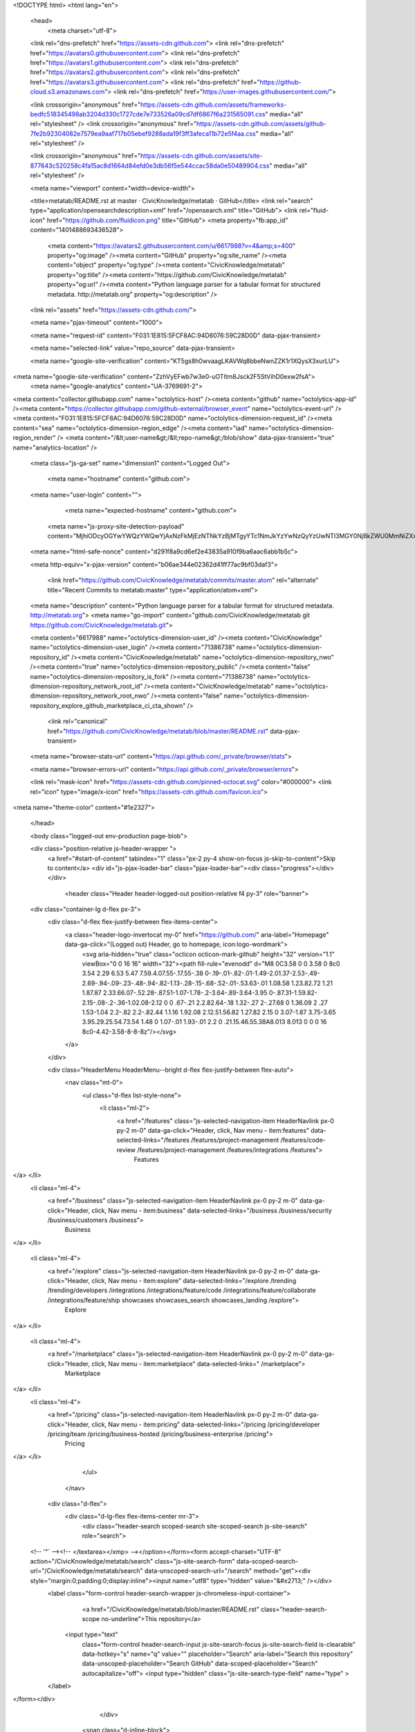





<!DOCTYPE html>
<html lang="en">
  <head>
    <meta charset="utf-8">
  <link rel="dns-prefetch" href="https://assets-cdn.github.com">
  <link rel="dns-prefetch" href="https://avatars0.githubusercontent.com">
  <link rel="dns-prefetch" href="https://avatars1.githubusercontent.com">
  <link rel="dns-prefetch" href="https://avatars2.githubusercontent.com">
  <link rel="dns-prefetch" href="https://avatars3.githubusercontent.com">
  <link rel="dns-prefetch" href="https://github-cloud.s3.amazonaws.com">
  <link rel="dns-prefetch" href="https://user-images.githubusercontent.com/">



  <link crossorigin="anonymous" href="https://assets-cdn.github.com/assets/frameworks-bedfc518345498ab3204d330c1727cde7e733526a09cd7df6867f6a231565091.css" media="all" rel="stylesheet" />
  <link crossorigin="anonymous" href="https://assets-cdn.github.com/assets/github-7fe2b92304082e7579ea9aaf717b05ebef9288ada19f3ff3afeca11b72e5f4aa.css" media="all" rel="stylesheet" />
  
  
  <link crossorigin="anonymous" href="https://assets-cdn.github.com/assets/site-877643c520258c4fa15ac8d1664d84efd0e3db56f5e544ccac58da0e50489904.css" media="all" rel="stylesheet" />
  

  <meta name="viewport" content="width=device-width">
  
  <title>metatab/README.rst at master · CivicKnowledge/metatab · GitHub</title>
  <link rel="search" type="application/opensearchdescription+xml" href="/opensearch.xml" title="GitHub">
  <link rel="fluid-icon" href="https://github.com/fluidicon.png" title="GitHub">
  <meta property="fb:app_id" content="1401488693436528">

    
    <meta content="https://avatars2.githubusercontent.com/u/6617988?v=4&amp;s=400" property="og:image" /><meta content="GitHub" property="og:site_name" /><meta content="object" property="og:type" /><meta content="CivicKnowledge/metatab" property="og:title" /><meta content="https://github.com/CivicKnowledge/metatab" property="og:url" /><meta content="Python language parser for a tabular format for structured metadata. http://metatab.org" property="og:description" />

  <link rel="assets" href="https://assets-cdn.github.com/">
  
  <meta name="pjax-timeout" content="1000">
  
  <meta name="request-id" content="F031:1E815:5FCF8AC:94D6076:59C28D0D" data-pjax-transient>
  

  <meta name="selected-link" value="repo_source" data-pjax-transient>

  <meta name="google-site-verification" content="KT5gs8h0wvaagLKAVWq8bbeNwnZZK1r1XQysX3xurLU">
<meta name="google-site-verification" content="ZzhVyEFwb7w3e0-uOTltm8Jsck2F5StVihD0exw2fsA">
    <meta name="google-analytics" content="UA-3769691-2">

<meta content="collector.githubapp.com" name="octolytics-host" /><meta content="github" name="octolytics-app-id" /><meta content="https://collector.githubapp.com/github-external/browser_event" name="octolytics-event-url" /><meta content="F031:1E815:5FCF8AC:94D6076:59C28D0D" name="octolytics-dimension-request_id" /><meta content="sea" name="octolytics-dimension-region_edge" /><meta content="iad" name="octolytics-dimension-region_render" />
<meta content="/&lt;user-name&gt;/&lt;repo-name&gt;/blob/show" data-pjax-transient="true" name="analytics-location" />




  <meta class="js-ga-set" name="dimension1" content="Logged Out">


  

      <meta name="hostname" content="github.com">
  <meta name="user-login" content="">

      <meta name="expected-hostname" content="github.com">
    <meta name="js-proxy-site-detection-payload" content="MjhiODcyOGYwYWQzYWQwYjAxNzFkMjEzNTNkYzBjMTgyYTc1NmJkYzYwNzQyYzUwNTI3MGY0NjBkZWU0MmNiZXx7InJlbW90ZV9hZGRyZXNzIjoiNzYuODEuMTM2LjIxNCIsInJlcXVlc3RfaWQiOiJGMDMxOjFFODE1OjVGQ0Y4QUM6OTRENjA3Njo1OUMyOEQwRCIsInRpbWVzdGFtcCI6MTUwNTkyMjMxNywiaG9zdCI6ImdpdGh1Yi5jb20ifQ==">


  <meta name="html-safe-nonce" content="d291f8a9cd6ef2e43835a910f9ba6aac6abb1b5c">

  <meta http-equiv="x-pjax-version" content="b06ae344e02362d41ff77ac9bf03daf3">
  

      <link href="https://github.com/CivicKnowledge/metatab/commits/master.atom" rel="alternate" title="Recent Commits to metatab:master" type="application/atom+xml">

  <meta name="description" content="Python language parser for a tabular format for structured metadata. http://metatab.org">
  <meta name="go-import" content="github.com/CivicKnowledge/metatab git https://github.com/CivicKnowledge/metatab.git">

  <meta content="6617988" name="octolytics-dimension-user_id" /><meta content="CivicKnowledge" name="octolytics-dimension-user_login" /><meta content="71386738" name="octolytics-dimension-repository_id" /><meta content="CivicKnowledge/metatab" name="octolytics-dimension-repository_nwo" /><meta content="true" name="octolytics-dimension-repository_public" /><meta content="false" name="octolytics-dimension-repository_is_fork" /><meta content="71386738" name="octolytics-dimension-repository_network_root_id" /><meta content="CivicKnowledge/metatab" name="octolytics-dimension-repository_network_root_nwo" /><meta content="false" name="octolytics-dimension-repository_explore_github_marketplace_ci_cta_shown" />


    <link rel="canonical" href="https://github.com/CivicKnowledge/metatab/blob/master/README.rst" data-pjax-transient>


  <meta name="browser-stats-url" content="https://api.github.com/_private/browser/stats">

  <meta name="browser-errors-url" content="https://api.github.com/_private/browser/errors">

  <link rel="mask-icon" href="https://assets-cdn.github.com/pinned-octocat.svg" color="#000000">
  <link rel="icon" type="image/x-icon" href="https://assets-cdn.github.com/favicon.ico">

<meta name="theme-color" content="#1e2327">



  </head>

  <body class="logged-out env-production page-blob">
    

  <div class="position-relative js-header-wrapper ">
    <a href="#start-of-content" tabindex="1" class="px-2 py-4 show-on-focus js-skip-to-content">Skip to content</a>
    <div id="js-pjax-loader-bar" class="pjax-loader-bar"><div class="progress"></div></div>

    
    
    



        <header class="Header header-logged-out  position-relative f4 py-3" role="banner">
  <div class="container-lg d-flex px-3">
    <div class="d-flex flex-justify-between flex-items-center">
      <a class="header-logo-invertocat my-0" href="https://github.com/" aria-label="Homepage" data-ga-click="(Logged out) Header, go to homepage, icon:logo-wordmark">
        <svg aria-hidden="true" class="octicon octicon-mark-github" height="32" version="1.1" viewBox="0 0 16 16" width="32"><path fill-rule="evenodd" d="M8 0C3.58 0 0 3.58 0 8c0 3.54 2.29 6.53 5.47 7.59.4.07.55-.17.55-.38 0-.19-.01-.82-.01-1.49-2.01.37-2.53-.49-2.69-.94-.09-.23-.48-.94-.82-1.13-.28-.15-.68-.52-.01-.53.63-.01 1.08.58 1.23.82.72 1.21 1.87.87 2.33.66.07-.52.28-.87.51-1.07-1.78-.2-3.64-.89-3.64-3.95 0-.87.31-1.59.82-2.15-.08-.2-.36-1.02.08-2.12 0 0 .67-.21 2.2.82.64-.18 1.32-.27 2-.27.68 0 1.36.09 2 .27 1.53-1.04 2.2-.82 2.2-.82.44 1.1.16 1.92.08 2.12.51.56.82 1.27.82 2.15 0 3.07-1.87 3.75-3.65 3.95.29.25.54.73.54 1.48 0 1.07-.01 1.93-.01 2.2 0 .21.15.46.55.38A8.013 8.013 0 0 0 16 8c0-4.42-3.58-8-8-8z"/></svg>
      </a>

    </div>

    <div class="HeaderMenu HeaderMenu--bright d-flex flex-justify-between flex-auto">
        <nav class="mt-0">
          <ul class="d-flex list-style-none">
              <li class="ml-2">
                <a href="/features" class="js-selected-navigation-item HeaderNavlink px-0 py-2 m-0" data-ga-click="Header, click, Nav menu - item:features" data-selected-links="/features /features/project-management /features/code-review /features/project-management /features/integrations /features">
                  Features
</a>              </li>
              <li class="ml-4">
                <a href="/business" class="js-selected-navigation-item HeaderNavlink px-0 py-2 m-0" data-ga-click="Header, click, Nav menu - item:business" data-selected-links="/business /business/security /business/customers /business">
                  Business
</a>              </li>

              <li class="ml-4">
                <a href="/explore" class="js-selected-navigation-item HeaderNavlink px-0 py-2 m-0" data-ga-click="Header, click, Nav menu - item:explore" data-selected-links="/explore /trending /trending/developers /integrations /integrations/feature/code /integrations/feature/collaborate /integrations/feature/ship showcases showcases_search showcases_landing /explore">
                  Explore
</a>              </li>

              <li class="ml-4">
                    <a href="/marketplace" class="js-selected-navigation-item HeaderNavlink px-0 py-2 m-0" data-ga-click="Header, click, Nav menu - item:marketplace" data-selected-links=" /marketplace">
                      Marketplace
</a>              </li>
              <li class="ml-4">
                <a href="/pricing" class="js-selected-navigation-item HeaderNavlink px-0 py-2 m-0" data-ga-click="Header, click, Nav menu - item:pricing" data-selected-links="/pricing /pricing/developer /pricing/team /pricing/business-hosted /pricing/business-enterprise /pricing">
                  Pricing
</a>              </li>
          </ul>
        </nav>

      <div class="d-flex">
          <div class="d-lg-flex flex-items-center mr-3">
            <div class="header-search scoped-search site-scoped-search js-site-search" role="search">
  <!-- '"` --><!-- </textarea></xmp> --></option></form><form accept-charset="UTF-8" action="/CivicKnowledge/metatab/search" class="js-site-search-form" data-scoped-search-url="/CivicKnowledge/metatab/search" data-unscoped-search-url="/search" method="get"><div style="margin:0;padding:0;display:inline"><input name="utf8" type="hidden" value="&#x2713;" /></div>
    <label class="form-control header-search-wrapper js-chromeless-input-container">
        <a href="/CivicKnowledge/metatab/blob/master/README.rst" class="header-search-scope no-underline">This repository</a>
      <input type="text"
        class="form-control header-search-input js-site-search-focus js-site-search-field is-clearable"
        data-hotkey="s"
        name="q"
        value=""
        placeholder="Search"
        aria-label="Search this repository"
        data-unscoped-placeholder="Search GitHub"
        data-scoped-placeholder="Search"
        autocapitalize="off">
        <input type="hidden" class="js-site-search-type-field" name="type" >
    </label>
</form></div>

          </div>

        <span class="d-inline-block">
            <div class="HeaderNavlink px-0 py-2 m-0">
              <a class="text-bold text-white no-underline" href="/login?return_to=%2FCivicKnowledge%2Fmetatab%2Fblob%2Fmaster%2FREADME.rst" data-ga-click="(Logged out) Header, clicked Sign in, text:sign-in">Sign in</a>
                <span class="text-gray">or</span>
                <a class="text-bold text-white no-underline" href="/join?source=header-repo" data-ga-click="(Logged out) Header, clicked Sign up, text:sign-up">Sign up</a>
            </div>
        </span>
      </div>
    </div>
  </div>
</header>


  </div>

  <div id="start-of-content" class="show-on-focus"></div>

    <div id="js-flash-container">
</div>



  <div role="main">
        <div itemscope itemtype="http://schema.org/SoftwareSourceCode">
    <div id="js-repo-pjax-container" data-pjax-container>
      



  



    <div class="pagehead repohead instapaper_ignore readability-menu experiment-repo-nav">
      <div class="container repohead-details-container">

        <ul class="pagehead-actions">
  <li>
      <a href="/login?return_to=%2FCivicKnowledge%2Fmetatab"
    class="btn btn-sm btn-with-count tooltipped tooltipped-n"
    aria-label="You must be signed in to watch a repository" rel="nofollow">
    <svg aria-hidden="true" class="octicon octicon-eye" height="16" version="1.1" viewBox="0 0 16 16" width="16"><path fill-rule="evenodd" d="M8.06 2C3 2 0 8 0 8s3 6 8.06 6C13 14 16 8 16 8s-3-6-7.94-6zM8 12c-2.2 0-4-1.78-4-4 0-2.2 1.8-4 4-4 2.22 0 4 1.8 4 4 0 2.22-1.78 4-4 4zm2-4c0 1.11-.89 2-2 2-1.11 0-2-.89-2-2 0-1.11.89-2 2-2 1.11 0 2 .89 2 2z"/></svg>
    Watch
  </a>
  <a class="social-count" href="/CivicKnowledge/metatab/watchers"
     aria-label="2 users are watching this repository">
    2
  </a>

  </li>

  <li>
      <a href="/login?return_to=%2FCivicKnowledge%2Fmetatab"
    class="btn btn-sm btn-with-count tooltipped tooltipped-n"
    aria-label="You must be signed in to star a repository" rel="nofollow">
    <svg aria-hidden="true" class="octicon octicon-star" height="16" version="1.1" viewBox="0 0 14 16" width="14"><path fill-rule="evenodd" d="M14 6l-4.9-.64L7 1 4.9 5.36 0 6l3.6 3.26L2.67 14 7 11.67 11.33 14l-.93-4.74z"/></svg>
    Star
  </a>

    <a class="social-count js-social-count" href="/CivicKnowledge/metatab/stargazers"
      aria-label="8 users starred this repository">
      8
    </a>

  </li>

  <li>
      <a href="/login?return_to=%2FCivicKnowledge%2Fmetatab"
        class="btn btn-sm btn-with-count tooltipped tooltipped-n"
        aria-label="You must be signed in to fork a repository" rel="nofollow">
        <svg aria-hidden="true" class="octicon octicon-repo-forked" height="16" version="1.1" viewBox="0 0 10 16" width="10"><path fill-rule="evenodd" d="M8 1a1.993 1.993 0 0 0-1 3.72V6L5 8 3 6V4.72A1.993 1.993 0 0 0 2 1a1.993 1.993 0 0 0-1 3.72V6.5l3 3v1.78A1.993 1.993 0 0 0 5 15a1.993 1.993 0 0 0 1-3.72V9.5l3-3V4.72A1.993 1.993 0 0 0 8 1zM2 4.2C1.34 4.2.8 3.65.8 3c0-.65.55-1.2 1.2-1.2.65 0 1.2.55 1.2 1.2 0 .65-.55 1.2-1.2 1.2zm3 10c-.66 0-1.2-.55-1.2-1.2 0-.65.55-1.2 1.2-1.2.65 0 1.2.55 1.2 1.2 0 .65-.55 1.2-1.2 1.2zm3-10c-.66 0-1.2-.55-1.2-1.2 0-.65.55-1.2 1.2-1.2.65 0 1.2.55 1.2 1.2 0 .65-.55 1.2-1.2 1.2z"/></svg>
        Fork
      </a>

    <a href="/CivicKnowledge/metatab/network" class="social-count"
       aria-label="3 users forked this repository">
      3
    </a>
  </li>
</ul>

        <h1 class="public ">
  <svg aria-hidden="true" class="octicon octicon-repo" height="16" version="1.1" viewBox="0 0 12 16" width="12"><path fill-rule="evenodd" d="M4 9H3V8h1v1zm0-3H3v1h1V6zm0-2H3v1h1V4zm0-2H3v1h1V2zm8-1v12c0 .55-.45 1-1 1H6v2l-1.5-1.5L3 16v-2H1c-.55 0-1-.45-1-1V1c0-.55.45-1 1-1h10c.55 0 1 .45 1 1zm-1 10H1v2h2v-1h3v1h5v-2zm0-10H2v9h9V1z"/></svg>
  <span class="author" itemprop="author"><a href="/CivicKnowledge" class="url fn" rel="author">CivicKnowledge</a></span><!--
--><span class="path-divider">/</span><!--
--><strong itemprop="name"><a href="/CivicKnowledge/metatab" data-pjax="#js-repo-pjax-container">metatab</a></strong>

</h1>

      </div>
      <div class="container">
        
<nav class="reponav js-repo-nav js-sidenav-container-pjax"
     itemscope
     itemtype="http://schema.org/BreadcrumbList"
     role="navigation"
     data-pjax="#js-repo-pjax-container">

  <span itemscope itemtype="http://schema.org/ListItem" itemprop="itemListElement">
    <a href="/CivicKnowledge/metatab" class="js-selected-navigation-item selected reponav-item" data-hotkey="g c" data-selected-links="repo_source repo_downloads repo_commits repo_releases repo_tags repo_branches /CivicKnowledge/metatab" itemprop="url">
      <svg aria-hidden="true" class="octicon octicon-code" height="16" version="1.1" viewBox="0 0 14 16" width="14"><path fill-rule="evenodd" d="M9.5 3L8 4.5 11.5 8 8 11.5 9.5 13 14 8 9.5 3zm-5 0L0 8l4.5 5L6 11.5 2.5 8 6 4.5 4.5 3z"/></svg>
      <span itemprop="name">Code</span>
      <meta itemprop="position" content="1">
</a>  </span>

    <span itemscope itemtype="http://schema.org/ListItem" itemprop="itemListElement">
      <a href="/CivicKnowledge/metatab/issues" class="js-selected-navigation-item reponav-item" data-hotkey="g i" data-selected-links="repo_issues repo_labels repo_milestones /CivicKnowledge/metatab/issues" itemprop="url">
        <svg aria-hidden="true" class="octicon octicon-issue-opened" height="16" version="1.1" viewBox="0 0 14 16" width="14"><path fill-rule="evenodd" d="M7 2.3c3.14 0 5.7 2.56 5.7 5.7s-2.56 5.7-5.7 5.7A5.71 5.71 0 0 1 1.3 8c0-3.14 2.56-5.7 5.7-5.7zM7 1C3.14 1 0 4.14 0 8s3.14 7 7 7 7-3.14 7-7-3.14-7-7-7zm1 3H6v5h2V4zm0 6H6v2h2v-2z"/></svg>
        <span itemprop="name">Issues</span>
        <span class="Counter">5</span>
        <meta itemprop="position" content="2">
</a>    </span>

  <span itemscope itemtype="http://schema.org/ListItem" itemprop="itemListElement">
    <a href="/CivicKnowledge/metatab/pulls" class="js-selected-navigation-item reponav-item" data-hotkey="g p" data-selected-links="repo_pulls /CivicKnowledge/metatab/pulls" itemprop="url">
      <svg aria-hidden="true" class="octicon octicon-git-pull-request" height="16" version="1.1" viewBox="0 0 12 16" width="12"><path fill-rule="evenodd" d="M11 11.28V5c-.03-.78-.34-1.47-.94-2.06C9.46 2.35 8.78 2.03 8 2H7V0L4 3l3 3V4h1c.27.02.48.11.69.31.21.2.3.42.31.69v6.28A1.993 1.993 0 0 0 10 15a1.993 1.993 0 0 0 1-3.72zm-1 2.92c-.66 0-1.2-.55-1.2-1.2 0-.65.55-1.2 1.2-1.2.65 0 1.2.55 1.2 1.2 0 .65-.55 1.2-1.2 1.2zM4 3c0-1.11-.89-2-2-2a1.993 1.993 0 0 0-1 3.72v6.56A1.993 1.993 0 0 0 2 15a1.993 1.993 0 0 0 1-3.72V4.72c.59-.34 1-.98 1-1.72zm-.8 10c0 .66-.55 1.2-1.2 1.2-.65 0-1.2-.55-1.2-1.2 0-.65.55-1.2 1.2-1.2.65 0 1.2.55 1.2 1.2zM2 4.2C1.34 4.2.8 3.65.8 3c0-.65.55-1.2 1.2-1.2.65 0 1.2.55 1.2 1.2 0 .65-.55 1.2-1.2 1.2z"/></svg>
      <span itemprop="name">Pull requests</span>
      <span class="Counter">1</span>
      <meta itemprop="position" content="3">
</a>  </span>

    <a href="/CivicKnowledge/metatab/projects" class="js-selected-navigation-item reponav-item" data-selected-links="repo_projects new_repo_project repo_project /CivicKnowledge/metatab/projects">
      <svg aria-hidden="true" class="octicon octicon-project" height="16" version="1.1" viewBox="0 0 15 16" width="15"><path fill-rule="evenodd" d="M10 12h3V2h-3v10zm-4-2h3V2H6v8zm-4 4h3V2H2v12zm-1 1h13V1H1v14zM14 0H1a1 1 0 0 0-1 1v14a1 1 0 0 0 1 1h13a1 1 0 0 0 1-1V1a1 1 0 0 0-1-1z"/></svg>
      Projects
      <span class="Counter" >0</span>
</a>


    <div class="reponav-dropdown js-menu-container">
      <button type="button" class="btn-link reponav-item reponav-dropdown js-menu-target " data-no-toggle aria-expanded="false" aria-haspopup="true">
        Insights
        <svg aria-hidden="true" class="octicon octicon-triangle-down v-align-middle text-gray" height="11" version="1.1" viewBox="0 0 12 16" width="8"><path fill-rule="evenodd" d="M0 5l6 6 6-6z"/></svg>
      </button>
      <div class="dropdown-menu-content js-menu-content">
        <div class="dropdown-menu dropdown-menu-sw">
          <a class="dropdown-item" href="/CivicKnowledge/metatab/pulse" data-skip-pjax>
            <svg aria-hidden="true" class="octicon octicon-pulse" height="16" version="1.1" viewBox="0 0 14 16" width="14"><path fill-rule="evenodd" d="M11.5 8L8.8 5.4 6.6 8.5 5.5 1.6 2.38 8H0v2h3.6l.9-1.8.9 5.4L9 8.5l1.6 1.5H14V8z"/></svg>
            Pulse
          </a>
          <a class="dropdown-item" href="/CivicKnowledge/metatab/graphs" data-skip-pjax>
            <svg aria-hidden="true" class="octicon octicon-graph" height="16" version="1.1" viewBox="0 0 16 16" width="16"><path fill-rule="evenodd" d="M16 14v1H0V0h1v14h15zM5 13H3V8h2v5zm4 0H7V3h2v10zm4 0h-2V6h2v7z"/></svg>
            Graphs
          </a>
        </div>
      </div>
    </div>
</nav>

      </div>
    </div>

<div class="container new-discussion-timeline experiment-repo-nav">
  <div class="repository-content">

    
  <a href="/CivicKnowledge/metatab/blob/22a2504354ece3974f272e34263360c3e0ac8869/README.rst" class="d-none js-permalink-shortcut" data-hotkey="y">Permalink</a>

  <!-- blob contrib key: blob_contributors:v21:6f48c4b9a5018b1d3fbed17381aff460 -->

  <div class="file-navigation js-zeroclipboard-container">
    
<div class="select-menu branch-select-menu js-menu-container js-select-menu float-left">
  <button class=" btn btn-sm select-menu-button js-menu-target css-truncate" data-hotkey="w"
    
    type="button" aria-label="Switch branches or tags" aria-expanded="false" aria-haspopup="true">
      <i>Branch:</i>
      <span class="js-select-button css-truncate-target">master</span>
  </button>

  <div class="select-menu-modal-holder js-menu-content js-navigation-container" data-pjax>

    <div class="select-menu-modal">
      <div class="select-menu-header">
        <svg aria-label="Close" class="octicon octicon-x js-menu-close" height="16" role="img" version="1.1" viewBox="0 0 12 16" width="12"><path fill-rule="evenodd" d="M7.48 8l3.75 3.75-1.48 1.48L6 9.48l-3.75 3.75-1.48-1.48L4.52 8 .77 4.25l1.48-1.48L6 6.52l3.75-3.75 1.48 1.48z"/></svg>
        <span class="select-menu-title">Switch branches/tags</span>
      </div>

      <div class="select-menu-filters">
        <div class="select-menu-text-filter">
          <input type="text" aria-label="Filter branches/tags" id="context-commitish-filter-field" class="form-control js-filterable-field js-navigation-enable" placeholder="Filter branches/tags">
        </div>
        <div class="select-menu-tabs">
          <ul>
            <li class="select-menu-tab">
              <a href="#" data-tab-filter="branches" data-filter-placeholder="Filter branches/tags" class="js-select-menu-tab" role="tab">Branches</a>
            </li>
            <li class="select-menu-tab">
              <a href="#" data-tab-filter="tags" data-filter-placeholder="Find a tag…" class="js-select-menu-tab" role="tab">Tags</a>
            </li>
          </ul>
        </div>
      </div>

      <div class="select-menu-list select-menu-tab-bucket js-select-menu-tab-bucket" data-tab-filter="branches" role="menu">

        <div data-filterable-for="context-commitish-filter-field" data-filterable-type="substring">


            <a class="select-menu-item js-navigation-item js-navigation-open "
               href="/CivicKnowledge/metatab/blob/issue%232/README.rst"
               data-name="issue#2"
               data-skip-pjax="true"
               rel="nofollow">
              <svg aria-hidden="true" class="octicon octicon-check select-menu-item-icon" height="16" version="1.1" viewBox="0 0 12 16" width="12"><path fill-rule="evenodd" d="M12 5l-8 8-4-4 1.5-1.5L4 10l6.5-6.5z"/></svg>
              <span class="select-menu-item-text css-truncate-target js-select-menu-filter-text">
                issue#2
              </span>
            </a>
            <a class="select-menu-item js-navigation-item js-navigation-open selected"
               href="/CivicKnowledge/metatab/blob/master/README.rst"
               data-name="master"
               data-skip-pjax="true"
               rel="nofollow">
              <svg aria-hidden="true" class="octicon octicon-check select-menu-item-icon" height="16" version="1.1" viewBox="0 0 12 16" width="12"><path fill-rule="evenodd" d="M12 5l-8 8-4-4 1.5-1.5L4 10l6.5-6.5z"/></svg>
              <span class="select-menu-item-text css-truncate-target js-select-menu-filter-text">
                master
              </span>
            </a>
            <a class="select-menu-item js-navigation-item js-navigation-open "
               href="/CivicKnowledge/metatab/blob/split-metapack-metapack/README.rst"
               data-name="split-metapack-metapack"
               data-skip-pjax="true"
               rel="nofollow">
              <svg aria-hidden="true" class="octicon octicon-check select-menu-item-icon" height="16" version="1.1" viewBox="0 0 12 16" width="12"><path fill-rule="evenodd" d="M12 5l-8 8-4-4 1.5-1.5L4 10l6.5-6.5z"/></svg>
              <span class="select-menu-item-text css-truncate-target js-select-menu-filter-text">
                split-metapack-metapack
              </span>
            </a>
            <a class="select-menu-item js-navigation-item js-navigation-open "
               href="/CivicKnowledge/metatab/blob/split-metapack/README.rst"
               data-name="split-metapack"
               data-skip-pjax="true"
               rel="nofollow">
              <svg aria-hidden="true" class="octicon octicon-check select-menu-item-icon" height="16" version="1.1" viewBox="0 0 12 16" width="12"><path fill-rule="evenodd" d="M12 5l-8 8-4-4 1.5-1.5L4 10l6.5-6.5z"/></svg>
              <span class="select-menu-item-text css-truncate-target js-select-menu-filter-text">
                split-metapack
              </span>
            </a>
        </div>

          <div class="select-menu-no-results">Nothing to show</div>
      </div>

      <div class="select-menu-list select-menu-tab-bucket js-select-menu-tab-bucket" data-tab-filter="tags">
        <div data-filterable-for="context-commitish-filter-field" data-filterable-type="substring">


            <a class="select-menu-item js-navigation-item js-navigation-open "
              href="/CivicKnowledge/metatab/tree/v0.5.2/README.rst"
              data-name="v0.5.2"
              data-skip-pjax="true"
              rel="nofollow">
              <svg aria-hidden="true" class="octicon octicon-check select-menu-item-icon" height="16" version="1.1" viewBox="0 0 12 16" width="12"><path fill-rule="evenodd" d="M12 5l-8 8-4-4 1.5-1.5L4 10l6.5-6.5z"/></svg>
              <span class="select-menu-item-text css-truncate-target" title="v0.5.2">
                v0.5.2
              </span>
            </a>
            <a class="select-menu-item js-navigation-item js-navigation-open "
              href="/CivicKnowledge/metatab/tree/v0.4.2/README.rst"
              data-name="v0.4.2"
              data-skip-pjax="true"
              rel="nofollow">
              <svg aria-hidden="true" class="octicon octicon-check select-menu-item-icon" height="16" version="1.1" viewBox="0 0 12 16" width="12"><path fill-rule="evenodd" d="M12 5l-8 8-4-4 1.5-1.5L4 10l6.5-6.5z"/></svg>
              <span class="select-menu-item-text css-truncate-target" title="v0.4.2">
                v0.4.2
              </span>
            </a>
            <a class="select-menu-item js-navigation-item js-navigation-open "
              href="/CivicKnowledge/metatab/tree/v0.3.7/README.rst"
              data-name="v0.3.7"
              data-skip-pjax="true"
              rel="nofollow">
              <svg aria-hidden="true" class="octicon octicon-check select-menu-item-icon" height="16" version="1.1" viewBox="0 0 12 16" width="12"><path fill-rule="evenodd" d="M12 5l-8 8-4-4 1.5-1.5L4 10l6.5-6.5z"/></svg>
              <span class="select-menu-item-text css-truncate-target" title="v0.3.7">
                v0.3.7
              </span>
            </a>
            <a class="select-menu-item js-navigation-item js-navigation-open "
              href="/CivicKnowledge/metatab/tree/v0.3.6/README.rst"
              data-name="v0.3.6"
              data-skip-pjax="true"
              rel="nofollow">
              <svg aria-hidden="true" class="octicon octicon-check select-menu-item-icon" height="16" version="1.1" viewBox="0 0 12 16" width="12"><path fill-rule="evenodd" d="M12 5l-8 8-4-4 1.5-1.5L4 10l6.5-6.5z"/></svg>
              <span class="select-menu-item-text css-truncate-target" title="v0.3.6">
                v0.3.6
              </span>
            </a>
            <a class="select-menu-item js-navigation-item js-navigation-open "
              href="/CivicKnowledge/metatab/tree/v0.3.5/README.rst"
              data-name="v0.3.5"
              data-skip-pjax="true"
              rel="nofollow">
              <svg aria-hidden="true" class="octicon octicon-check select-menu-item-icon" height="16" version="1.1" viewBox="0 0 12 16" width="12"><path fill-rule="evenodd" d="M12 5l-8 8-4-4 1.5-1.5L4 10l6.5-6.5z"/></svg>
              <span class="select-menu-item-text css-truncate-target" title="v0.3.5">
                v0.3.5
              </span>
            </a>
            <a class="select-menu-item js-navigation-item js-navigation-open "
              href="/CivicKnowledge/metatab/tree/v0.3.4/README.rst"
              data-name="v0.3.4"
              data-skip-pjax="true"
              rel="nofollow">
              <svg aria-hidden="true" class="octicon octicon-check select-menu-item-icon" height="16" version="1.1" viewBox="0 0 12 16" width="12"><path fill-rule="evenodd" d="M12 5l-8 8-4-4 1.5-1.5L4 10l6.5-6.5z"/></svg>
              <span class="select-menu-item-text css-truncate-target" title="v0.3.4">
                v0.3.4
              </span>
            </a>
            <a class="select-menu-item js-navigation-item js-navigation-open "
              href="/CivicKnowledge/metatab/tree/v0.3.2/README.rst"
              data-name="v0.3.2"
              data-skip-pjax="true"
              rel="nofollow">
              <svg aria-hidden="true" class="octicon octicon-check select-menu-item-icon" height="16" version="1.1" viewBox="0 0 12 16" width="12"><path fill-rule="evenodd" d="M12 5l-8 8-4-4 1.5-1.5L4 10l6.5-6.5z"/></svg>
              <span class="select-menu-item-text css-truncate-target" title="v0.3.2">
                v0.3.2
              </span>
            </a>
            <a class="select-menu-item js-navigation-item js-navigation-open "
              href="/CivicKnowledge/metatab/tree/v0.3.1/README.rst"
              data-name="v0.3.1"
              data-skip-pjax="true"
              rel="nofollow">
              <svg aria-hidden="true" class="octicon octicon-check select-menu-item-icon" height="16" version="1.1" viewBox="0 0 12 16" width="12"><path fill-rule="evenodd" d="M12 5l-8 8-4-4 1.5-1.5L4 10l6.5-6.5z"/></svg>
              <span class="select-menu-item-text css-truncate-target" title="v0.3.1">
                v0.3.1
              </span>
            </a>
            <a class="select-menu-item js-navigation-item js-navigation-open "
              href="/CivicKnowledge/metatab/tree/0.2.9.c/README.rst"
              data-name="0.2.9.c"
              data-skip-pjax="true"
              rel="nofollow">
              <svg aria-hidden="true" class="octicon octicon-check select-menu-item-icon" height="16" version="1.1" viewBox="0 0 12 16" width="12"><path fill-rule="evenodd" d="M12 5l-8 8-4-4 1.5-1.5L4 10l6.5-6.5z"/></svg>
              <span class="select-menu-item-text css-truncate-target" title="0.2.9.c">
                0.2.9.c
              </span>
            </a>
            <a class="select-menu-item js-navigation-item js-navigation-open "
              href="/CivicKnowledge/metatab/tree/0.2.8/README.rst"
              data-name="0.2.8"
              data-skip-pjax="true"
              rel="nofollow">
              <svg aria-hidden="true" class="octicon octicon-check select-menu-item-icon" height="16" version="1.1" viewBox="0 0 12 16" width="12"><path fill-rule="evenodd" d="M12 5l-8 8-4-4 1.5-1.5L4 10l6.5-6.5z"/></svg>
              <span class="select-menu-item-text css-truncate-target" title="0.2.8">
                0.2.8
              </span>
            </a>
            <a class="select-menu-item js-navigation-item js-navigation-open "
              href="/CivicKnowledge/metatab/tree/0.2.6/README.rst"
              data-name="0.2.6"
              data-skip-pjax="true"
              rel="nofollow">
              <svg aria-hidden="true" class="octicon octicon-check select-menu-item-icon" height="16" version="1.1" viewBox="0 0 12 16" width="12"><path fill-rule="evenodd" d="M12 5l-8 8-4-4 1.5-1.5L4 10l6.5-6.5z"/></svg>
              <span class="select-menu-item-text css-truncate-target" title="0.2.6">
                0.2.6
              </span>
            </a>
        </div>

        <div class="select-menu-no-results">Nothing to show</div>
      </div>

    </div>
  </div>
</div>

    <div class="BtnGroup float-right">
      <a href="/CivicKnowledge/metatab/find/master"
            class="js-pjax-capture-input btn btn-sm BtnGroup-item"
            data-pjax
            data-hotkey="t">
        Find file
      </a>
      <button aria-label="Copy file path to clipboard" class="js-zeroclipboard btn btn-sm BtnGroup-item tooltipped tooltipped-s" data-copied-hint="Copied!" type="button">Copy path</button>
    </div>
    <div class="breadcrumb js-zeroclipboard-target">
      <span class="repo-root js-repo-root"><span class="js-path-segment"><a href="/CivicKnowledge/metatab"><span>metatab</span></a></span></span><span class="separator">/</span><strong class="final-path">README.rst</strong>
    </div>
  </div>


  <include-fragment class="commit-tease" src="/CivicKnowledge/metatab/contributors/master/README.rst">
    <div>
      Fetching contributors&hellip;
    </div>

    <div class="commit-tease-contributors">
      <img alt="" class="loader-loading float-left" height="16" src="https://assets-cdn.github.com/images/spinners/octocat-spinner-32-EAF2F5.gif" width="16" />
      <span class="loader-error">Cannot retrieve contributors at this time</span>
    </div>
</include-fragment>

  <div class="file">
    <div class="file-header">
  <div class="file-actions">

    <div class="BtnGroup">
      <a href="/CivicKnowledge/metatab/raw/master/README.rst" class="btn btn-sm BtnGroup-item" id="raw-url">Raw</a>
        <a href="/CivicKnowledge/metatab/blame/master/README.rst" class="btn btn-sm js-update-url-with-hash BtnGroup-item" data-hotkey="b">Blame</a>
      <a href="/CivicKnowledge/metatab/commits/master/README.rst" class="btn btn-sm BtnGroup-item" rel="nofollow">History</a>
    </div>


        <button type="button" class="btn-octicon disabled tooltipped tooltipped-nw"
          aria-label="You must be signed in to make or propose changes">
          <svg aria-hidden="true" class="octicon octicon-pencil" height="16" version="1.1" viewBox="0 0 14 16" width="14"><path fill-rule="evenodd" d="M0 12v3h3l8-8-3-3-8 8zm3 2H1v-2h1v1h1v1zm10.3-9.3L12 6 9 3l1.3-1.3a.996.996 0 0 1 1.41 0l1.59 1.59c.39.39.39 1.02 0 1.41z"/></svg>
        </button>
        <button type="button" class="btn-octicon btn-octicon-danger disabled tooltipped tooltipped-nw"
          aria-label="You must be signed in to make or propose changes">
          <svg aria-hidden="true" class="octicon octicon-trashcan" height="16" version="1.1" viewBox="0 0 12 16" width="12"><path fill-rule="evenodd" d="M11 2H9c0-.55-.45-1-1-1H5c-.55 0-1 .45-1 1H2c-.55 0-1 .45-1 1v1c0 .55.45 1 1 1v9c0 .55.45 1 1 1h7c.55 0 1-.45 1-1V5c.55 0 1-.45 1-1V3c0-.55-.45-1-1-1zm-1 12H3V5h1v8h1V5h1v8h1V5h1v8h1V5h1v9zm1-10H2V3h9v1z"/></svg>
        </button>
  </div>

  <div class="file-info">
      43 lines (23 sloc)
      <span class="file-info-divider"></span>
    1.75 KB
  </div>
</div>

    
  <div id="readme" class="readme blob instapaper_body">
    <article class="markdown-body entry-content" itemprop="text"><h1><a id="user-content-metatab" class="anchor" href="#metatab" aria-hidden="true"><svg aria-hidden="true" class="octicon octicon-link" height="16" version="1.1" viewBox="0 0 16 16" width="16"><path fill-rule="evenodd" d="M4 9h1v1H4c-1.5 0-3-1.69-3-3.5S2.55 3 4 3h4c1.45 0 3 1.69 3 3.5 0 1.41-.91 2.72-2 3.25V8.59c.58-.45 1-1.27 1-2.09C10 5.22 8.98 4 8 4H4c-.98 0-2 1.22-2 2.5S3 9 4 9zm9-3h-1v1h1c1 0 2 1.22 2 2.5S13.98 12 13 12H9c-.98 0-2-1.22-2-2.5 0-.83.42-1.64 1-2.09V6.25c-1.09.53-2 1.84-2 3.25C6 11.31 7.55 13 9 13h4c1.45 0 3-1.69 3-3.5S14.5 6 13 6z"></path></svg></a>Metatab</h1>
<p>Parse and manipulate structured data and metadata in a tabular format.</p>
<p><a href="http://metatab.org">Metatab</a> is a data format that allows structured metadata -- the sort you'd normally store in JSON, YAML or XML -- to be stored and edited in tabular forms like CSV or Excel. Metatab files look exactly like you'd expect, so they
are very easy for non-technical users to read and edit, using tools they already have. Metatab is an excellent format
for creating, storing and transmitting metadata. For more information about metatab, visit <a href="http://metatab.org">http://metatab.org</a>.</p>
<p>This repository has a Python module and executable. For a Javascript version, see the <a href="https://github.com/CivicKnowledge/metatab-js">metatab-js</a> repository.</p>
<a name="user-content-what-is-metatab-for"></a>
<h2><a id="user-content-what-is-metatab-for" class="anchor" href="#what-is-metatab-for" aria-hidden="true"><svg aria-hidden="true" class="octicon octicon-link" height="16" version="1.1" viewBox="0 0 16 16" width="16"><path fill-rule="evenodd" d="M4 9h1v1H4c-1.5 0-3-1.69-3-3.5S2.55 3 4 3h4c1.45 0 3 1.69 3 3.5 0 1.41-.91 2.72-2 3.25V8.59c.58-.45 1-1.27 1-2.09C10 5.22 8.98 4 8 4H4c-.98 0-2 1.22-2 2.5S3 9 4 9zm9-3h-1v1h1c1 0 2 1.22 2 2.5S13.98 12 13 12H9c-.98 0-2-1.22-2-2.5 0-.83.42-1.64 1-2.09V6.25c-1.09.53-2 1.84-2 3.25C6 11.31 7.55 13 9 13h4c1.45 0 3-1.69 3-3.5S14.5 6 13 6z"></path></svg></a>What is Metatab For?</h2>
<p>Metatab is a tabular format that allows storing metadata for demographics, health and research datasets in a tabular format. The tabular format is much easier for data creators to write and for data consumers to read, and it allows a complete data packages to be stored in a single Excel file.</p>
<a name="user-content-install"></a>
<h2><a id="user-content-install" class="anchor" href="#install" aria-hidden="true"><svg aria-hidden="true" class="octicon octicon-link" height="16" version="1.1" viewBox="0 0 16 16" width="16"><path fill-rule="evenodd" d="M4 9h1v1H4c-1.5 0-3-1.69-3-3.5S2.55 3 4 3h4c1.45 0 3 1.69 3 3.5 0 1.41-.91 2.72-2 3.25V8.59c.58-.45 1-1.27 1-2.09C10 5.22 8.98 4 8 4H4c-.98 0-2 1.22-2 2.5S3 9 4 9zm9-3h-1v1h1c1 0 2 1.22 2 2.5S13.98 12 13 12H9c-.98 0-2-1.22-2-2.5 0-.83.42-1.64 1-2.09V6.25c-1.09.53-2 1.84-2 3.25C6 11.31 7.55 13 9 13h4c1.45 0 3-1.69 3-3.5S14.5 6 13 6z"></path></svg></a>Install</h2>
<p>Install the package from PiPy with:</p>
<div class="highlight highlight-source-shell"><pre>$ pip install metatab</pre></div>
<p>Or, install the master branch from github with:</p>
<div class="highlight highlight-source-shell"><pre>$ pip install https://github.com/CivicKnowledge/metatab.git</pre></div>
<p>Then test parsing using a remote file with:</p>
<div class="highlight highlight-source-shell"><pre>$ metatab -j https://raw.githubusercontent.com/CivicKnowledge/metatab/master/test-data/example1.csv</pre></div>
<p>Run <code>metatab -h</code> to get other program options.</p>
<p>The <code>test-data</code> directory has test files that also serve as examples to parse. You can either clone the repo and parse them from the files, or from the Github page for the file, click on the <code>raw</code> button to get raw view of the flie, then copy the URL.</p>

</article>
  </div>

  </div>

  <button type="button" data-facebox="#jump-to-line" data-facebox-class="linejump" data-hotkey="l" class="d-none">Jump to Line</button>
  <div id="jump-to-line" style="display:none">
    <!-- '"` --><!-- </textarea></xmp> --></option></form><form accept-charset="UTF-8" action="" class="js-jump-to-line-form" method="get"><div style="margin:0;padding:0;display:inline"><input name="utf8" type="hidden" value="&#x2713;" /></div>
      <input class="form-control linejump-input js-jump-to-line-field" type="text" placeholder="Jump to line&hellip;" aria-label="Jump to line" autofocus>
      <button type="submit" class="btn">Go</button>
</form>  </div>

  </div>
  <div class="modal-backdrop js-touch-events"></div>
</div>

    </div>
  </div>

  </div>

      
<div class="footer container-lg px-3" role="contentinfo">
  <div class="position-relative d-flex flex-justify-between py-6 mt-6 f6 text-gray border-top border-gray-light ">
    <ul class="list-style-none d-flex flex-wrap ">
      <li class="mr-3">&copy; 2017 <span title="0.26710s from unicorn-3867487404-djkqb">GitHub</span>, Inc.</li>
        <li class="mr-3"><a href="https://github.com/site/terms" data-ga-click="Footer, go to terms, text:terms">Terms</a></li>
        <li class="mr-3"><a href="https://github.com/site/privacy" data-ga-click="Footer, go to privacy, text:privacy">Privacy</a></li>
        <li class="mr-3"><a href="https://github.com/security" data-ga-click="Footer, go to security, text:security">Security</a></li>
        <li class="mr-3"><a href="https://status.github.com/" data-ga-click="Footer, go to status, text:status">Status</a></li>
        <li><a href="https://help.github.com" data-ga-click="Footer, go to help, text:help">Help</a></li>
    </ul>

    <a href="https://github.com" aria-label="Homepage" class="footer-octicon" title="GitHub">
      <svg aria-hidden="true" class="octicon octicon-mark-github" height="24" version="1.1" viewBox="0 0 16 16" width="24"><path fill-rule="evenodd" d="M8 0C3.58 0 0 3.58 0 8c0 3.54 2.29 6.53 5.47 7.59.4.07.55-.17.55-.38 0-.19-.01-.82-.01-1.49-2.01.37-2.53-.49-2.69-.94-.09-.23-.48-.94-.82-1.13-.28-.15-.68-.52-.01-.53.63-.01 1.08.58 1.23.82.72 1.21 1.87.87 2.33.66.07-.52.28-.87.51-1.07-1.78-.2-3.64-.89-3.64-3.95 0-.87.31-1.59.82-2.15-.08-.2-.36-1.02.08-2.12 0 0 .67-.21 2.2.82.64-.18 1.32-.27 2-.27.68 0 1.36.09 2 .27 1.53-1.04 2.2-.82 2.2-.82.44 1.1.16 1.92.08 2.12.51.56.82 1.27.82 2.15 0 3.07-1.87 3.75-3.65 3.95.29.25.54.73.54 1.48 0 1.07-.01 1.93-.01 2.2 0 .21.15.46.55.38A8.013 8.013 0 0 0 16 8c0-4.42-3.58-8-8-8z"/></svg>
</a>
    <ul class="list-style-none d-flex flex-wrap ">
        <li class="mr-3"><a href="https://github.com/contact" data-ga-click="Footer, go to contact, text:contact">Contact GitHub</a></li>
      <li class="mr-3"><a href="https://developer.github.com" data-ga-click="Footer, go to api, text:api">API</a></li>
      <li class="mr-3"><a href="https://training.github.com" data-ga-click="Footer, go to training, text:training">Training</a></li>
      <li class="mr-3"><a href="https://shop.github.com" data-ga-click="Footer, go to shop, text:shop">Shop</a></li>
        <li class="mr-3"><a href="https://github.com/blog" data-ga-click="Footer, go to blog, text:blog">Blog</a></li>
        <li><a href="https://github.com/about" data-ga-click="Footer, go to about, text:about">About</a></li>

    </ul>
  </div>
</div>



  <div id="ajax-error-message" class="ajax-error-message flash flash-error">
    <svg aria-hidden="true" class="octicon octicon-alert" height="16" version="1.1" viewBox="0 0 16 16" width="16"><path fill-rule="evenodd" d="M8.865 1.52c-.18-.31-.51-.5-.87-.5s-.69.19-.87.5L.275 13.5c-.18.31-.18.69 0 1 .19.31.52.5.87.5h13.7c.36 0 .69-.19.86-.5.17-.31.18-.69.01-1L8.865 1.52zM8.995 13h-2v-2h2v2zm0-3h-2V6h2v4z"/></svg>
    <button type="button" class="flash-close js-flash-close js-ajax-error-dismiss" aria-label="Dismiss error">
      <svg aria-hidden="true" class="octicon octicon-x" height="16" version="1.1" viewBox="0 0 12 16" width="12"><path fill-rule="evenodd" d="M7.48 8l3.75 3.75-1.48 1.48L6 9.48l-3.75 3.75-1.48-1.48L4.52 8 .77 4.25l1.48-1.48L6 6.52l3.75-3.75 1.48 1.48z"/></svg>
    </button>
    You can't perform that action at this time.
  </div>


    <script crossorigin="anonymous" src="https://assets-cdn.github.com/assets/compat-91f98c37fc84eac24836eec2567e9912742094369a04c4eba6e3cd1fa18902d9.js"></script>
    <script crossorigin="anonymous" src="https://assets-cdn.github.com/assets/frameworks-0774b648d2fa46409c27660a35169a3f79dc46adc981c216cd16664e473791c5.js"></script>
    
    <script async="async" crossorigin="anonymous" src="https://assets-cdn.github.com/assets/github-32444a99dc2bd60e06b9dd497b0e5fd2ffd6f85165e93c589c165f75bedcf718.js"></script>
    
    
    
    
  <div class="js-stale-session-flash stale-session-flash flash flash-warn flash-banner d-none">
    <svg aria-hidden="true" class="octicon octicon-alert" height="16" version="1.1" viewBox="0 0 16 16" width="16"><path fill-rule="evenodd" d="M8.865 1.52c-.18-.31-.51-.5-.87-.5s-.69.19-.87.5L.275 13.5c-.18.31-.18.69 0 1 .19.31.52.5.87.5h13.7c.36 0 .69-.19.86-.5.17-.31.18-.69.01-1L8.865 1.52zM8.995 13h-2v-2h2v2zm0-3h-2V6h2v4z"/></svg>
    <span class="signed-in-tab-flash">You signed in with another tab or window. <a href="">Reload</a> to refresh your session.</span>
    <span class="signed-out-tab-flash">You signed out in another tab or window. <a href="">Reload</a> to refresh your session.</span>
  </div>
  <div class="facebox" id="facebox" style="display:none;">
  <div class="facebox-popup">
    <div class="facebox-content" role="dialog" aria-labelledby="facebox-header" aria-describedby="facebox-description">
    </div>
    <button type="button" class="facebox-close js-facebox-close" aria-label="Close modal">
      <svg aria-hidden="true" class="octicon octicon-x" height="16" version="1.1" viewBox="0 0 12 16" width="12"><path fill-rule="evenodd" d="M7.48 8l3.75 3.75-1.48 1.48L6 9.48l-3.75 3.75-1.48-1.48L4.52 8 .77 4.25l1.48-1.48L6 6.52l3.75-3.75 1.48 1.48z"/></svg>
    </button>
  </div>
</div>


  </body>
</html>

